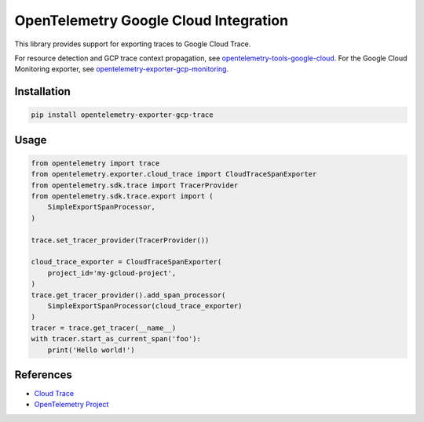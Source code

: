OpenTelemetry Google Cloud Integration
======================================

.. image:: https://badge.fury.io/py/opentelemetry-exporter-gcp-trace.svg
    :target: https://badge.fury.io/py/opentelemetry-exporter-gcp-trace

.. image:: https://readthedocs.org/projects/google-cloud-opentelemetry/badge/?version=latest
    :target: https://google-cloud-opentelemetry.readthedocs.io/en/latest/?badge=latest
    :alt: Documentation Status

This library provides support for exporting traces to Google Cloud Trace.

For resource detection and GCP trace context propagation, see
`opentelemetry-tools-google-cloud
<https://pypi.org/project/opentelemetry-tools-google-cloud/>`_. For the
Google Cloud Monitoring exporter, see
`opentelemetry-exporter-gcp-monitoring
<https://pypi.org/project/opentelemetry-exporter-gcp-monitoring/>`_.

Installation
------------

.. code:: bash

    pip install opentelemetry-exporter-gcp-trace

Usage
-----

.. code:: python

    from opentelemetry import trace
    from opentelemetry.exporter.cloud_trace import CloudTraceSpanExporter
    from opentelemetry.sdk.trace import TracerProvider
    from opentelemetry.sdk.trace.export import (
        SimpleExportSpanProcessor,
    )

    trace.set_tracer_provider(TracerProvider())

    cloud_trace_exporter = CloudTraceSpanExporter(
        project_id='my-gcloud-project',
    )
    trace.get_tracer_provider().add_span_processor(
        SimpleExportSpanProcessor(cloud_trace_exporter)
    )
    tracer = trace.get_tracer(__name__)
    with tracer.start_as_current_span('foo'):
        print('Hello world!')


References
----------

* `Cloud Trace <https://cloud.google.com/trace/>`_
* `OpenTelemetry Project <https://opentelemetry.io/>`_
